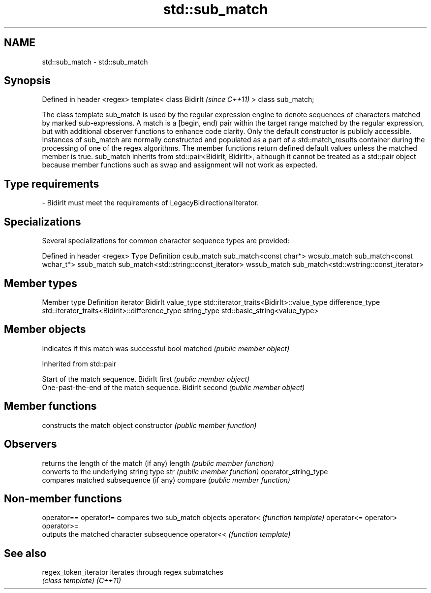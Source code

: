 .TH std::sub_match 3 "2020.03.24" "http://cppreference.com" "C++ Standard Libary"
.SH NAME
std::sub_match \- std::sub_match

.SH Synopsis

Defined in header <regex>
template<
class BidirIt              \fI(since C++11)\fP
> class sub_match;

The class template sub_match is used by the regular expression engine to denote sequences of characters matched by marked sub-expressions. A match is a [begin, end) pair within the target range matched by the regular expression, but with additional observer functions to enhance code clarity.
Only the default constructor is publicly accessible. Instances of sub_match are normally constructed and populated as a part of a std::match_results container during the processing of one of the regex algorithms.
The member functions return defined default values unless the matched member is true.
sub_match inherits from std::pair<BidirIt, BidirIt>, although it cannot be treated as a std::pair object because member functions such as swap and assignment will not work as expected.

.SH Type requirements


-
BidirIt must meet the requirements of LegacyBidirectionalIterator.


.SH Specializations

Several specializations for common character sequence types are provided:

Defined in header <regex>
Type        Definition
csub_match  sub_match<const char*>
wcsub_match sub_match<const wchar_t*>
ssub_match  sub_match<std::string::const_iterator>
wssub_match sub_match<std::wstring::const_iterator>


.SH Member types


Member type     Definition
iterator        BidirIt
value_type      std::iterator_traits<BidirIt>::value_type
difference_type std::iterator_traits<BidirIt>::difference_type
string_type     std::basic_string<value_type>


.SH Member objects


             Indicates if this match was successful
bool matched \fI(public member object)\fP


Inherited from std::pair


               Start of the match sequence.
BidirIt first  \fI(public member object)\fP
               One-past-the-end of the match sequence.
BidirIt second \fI(public member object)\fP


.SH Member functions


                     constructs the match object
constructor          \fI(public member function)\fP

.SH Observers

                     returns the length of the match (if any)
length               \fI(public member function)\fP
                     converts to the underlying string type
str                  \fI(public member function)\fP
operator_string_type
                     compares matched subsequence (if any)
compare              \fI(public member function)\fP


.SH Non-member functions



operator==
operator!= compares two sub_match objects
operator<  \fI(function template)\fP
operator<=
operator>
operator>=
           outputs the matched character subsequence
operator<< \fI(function template)\fP


.SH See also



regex_token_iterator iterates through regex submatches
                     \fI(class template)\fP
\fI(C++11)\fP





